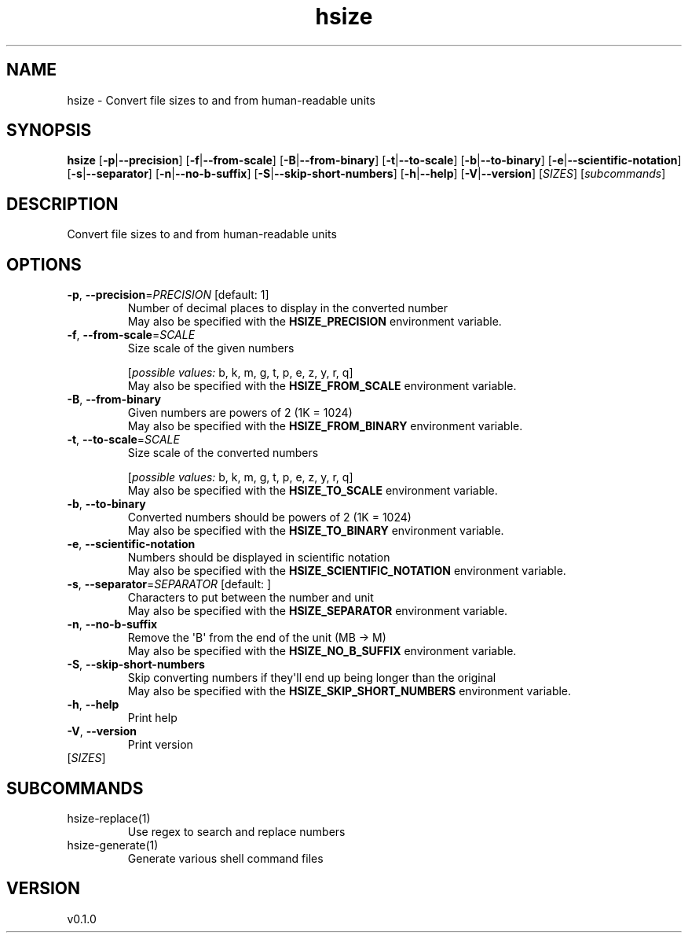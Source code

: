 .ie \n(.g .ds Aq \(aq
.el .ds Aq '
.TH hsize 1  "hsize 0.1.0" 
.SH NAME
hsize \- Convert file sizes to and from human\-readable units
.SH SYNOPSIS
\fBhsize\fR [\fB\-p\fR|\fB\-\-precision\fR] [\fB\-f\fR|\fB\-\-from\-scale\fR] [\fB\-B\fR|\fB\-\-from\-binary\fR] [\fB\-t\fR|\fB\-\-to\-scale\fR] [\fB\-b\fR|\fB\-\-to\-binary\fR] [\fB\-e\fR|\fB\-\-scientific\-notation\fR] [\fB\-s\fR|\fB\-\-separator\fR] [\fB\-n\fR|\fB\-\-no\-b\-suffix\fR] [\fB\-S\fR|\fB\-\-skip\-short\-numbers\fR] [\fB\-h\fR|\fB\-\-help\fR] [\fB\-V\fR|\fB\-\-version\fR] [\fISIZES\fR] [\fIsubcommands\fR]
.SH DESCRIPTION
Convert file sizes to and from human\-readable units
.SH OPTIONS
.TP
\fB\-p\fR, \fB\-\-precision\fR=\fIPRECISION\fR [default: 1]
Number of decimal places to display in the converted number
.RS
May also be specified with the \fBHSIZE_PRECISION\fR environment variable. 
.RE
.TP
\fB\-f\fR, \fB\-\-from\-scale\fR=\fISCALE\fR
Size scale of the given numbers
.br

.br
[\fIpossible values: \fRb, k, m, g, t, p, e, z, y, r, q]
.RS
May also be specified with the \fBHSIZE_FROM_SCALE\fR environment variable. 
.RE
.TP
\fB\-B\fR, \fB\-\-from\-binary\fR
Given numbers are powers of 2 (1K = 1024)
.RS
May also be specified with the \fBHSIZE_FROM_BINARY\fR environment variable. 
.RE
.TP
\fB\-t\fR, \fB\-\-to\-scale\fR=\fISCALE\fR
Size scale of the converted numbers
.br

.br
[\fIpossible values: \fRb, k, m, g, t, p, e, z, y, r, q]
.RS
May also be specified with the \fBHSIZE_TO_SCALE\fR environment variable. 
.RE
.TP
\fB\-b\fR, \fB\-\-to\-binary\fR
Converted numbers should be powers of 2 (1K = 1024)
.RS
May also be specified with the \fBHSIZE_TO_BINARY\fR environment variable. 
.RE
.TP
\fB\-e\fR, \fB\-\-scientific\-notation\fR
Numbers should be displayed in scientific notation
.RS
May also be specified with the \fBHSIZE_SCIENTIFIC_NOTATION\fR environment variable. 
.RE
.TP
\fB\-s\fR, \fB\-\-separator\fR=\fISEPARATOR\fR [default:  ]
Characters to put between the number and unit
.RS
May also be specified with the \fBHSIZE_SEPARATOR\fR environment variable. 
.RE
.TP
\fB\-n\fR, \fB\-\-no\-b\-suffix\fR
Remove the \*(AqB\*(Aq from the end of the unit (MB \-> M)
.RS
May also be specified with the \fBHSIZE_NO_B_SUFFIX\fR environment variable. 
.RE
.TP
\fB\-S\fR, \fB\-\-skip\-short\-numbers\fR
Skip converting numbers if they\*(Aqll end up being longer than the original
.RS
May also be specified with the \fBHSIZE_SKIP_SHORT_NUMBERS\fR environment variable. 
.RE
.TP
\fB\-h\fR, \fB\-\-help\fR
Print help
.TP
\fB\-V\fR, \fB\-\-version\fR
Print version
.TP
[\fISIZES\fR]

.SH SUBCOMMANDS
.TP
hsize\-replace(1)
Use regex to search and replace numbers
.TP
hsize\-generate(1)
Generate various shell command files
.SH VERSION
v0.1.0
